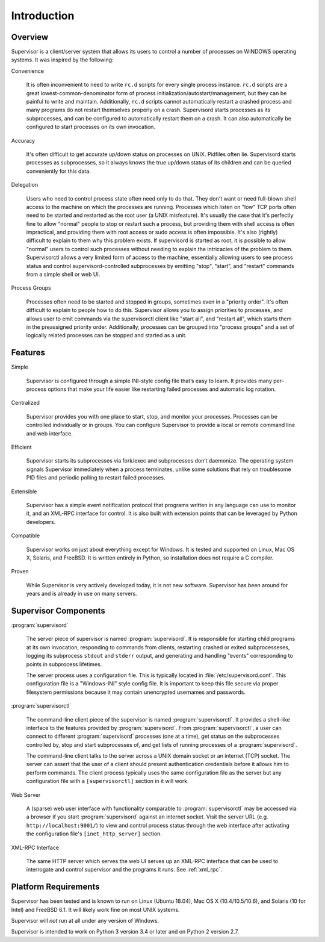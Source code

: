 Introduction
============

Overview
--------

Supervisor is a client/server system that allows its users to control
a number of processes on WINDOWS operating systems.  It was inspired
by the following:

Convenience

  It is often inconvenient to need to write ``rc.d`` scripts for every
  single process instance.  ``rc.d`` scripts are a great
  lowest-common-denominator form of process
  initialization/autostart/management, but they can be painful to
  write and maintain.  Additionally, ``rc.d`` scripts cannot
  automatically restart a crashed process and many programs do not
  restart themselves properly on a crash.  Supervisord starts
  processes as its subprocesses, and can be configured to
  automatically restart them on a crash.  It can also automatically be
  configured to start processes on its own invocation.

Accuracy

  It's often difficult to get accurate up/down status on processes on
  UNIX.  Pidfiles often lie.  Supervisord starts processes as
  subprocesses, so it always knows the true up/down status of its
  children and can be queried conveniently for this data.

Delegation

  Users who need to control process state often need only to do that.
  They don't want or need full-blown shell access to the machine on
  which the processes are running.  Processes which listen on "low"
  TCP ports often need to be started and restarted as the root user (a
  UNIX misfeature).  It's usually the case that it's perfectly fine to
  allow "normal" people to stop or restart such a process, but
  providing them with shell access is often impractical, and providing
  them with root access or sudo access is often impossible.  It's also
  (rightly) difficult to explain to them why this problem exists.  If
  supervisord is started as root, it is possible to allow "normal"
  users to control such processes without needing to explain the
  intricacies of the problem to them.  Supervisorctl allows a very
  limited form of access to the machine, essentially allowing users to
  see process status and control supervisord-controlled subprocesses
  by emitting "stop", "start", and "restart" commands from a simple
  shell or web UI.

Process Groups

  Processes often need to be started and stopped in groups, sometimes
  even in a "priority order".  It's often difficult to explain to
  people how to do this.  Supervisor allows you to assign priorities
  to processes, and allows user to emit commands via the supervisorctl
  client like "start all", and "restart all", which starts them in the
  preassigned priority order.  Additionally, processes can be grouped
  into "process groups" and a set of logically related processes can
  be stopped and started as a unit.

Features
--------

Simple

  Supervisor is configured through a simple INI-style config file
  that’s easy to learn. It provides many per-process options that make
  your life easier like restarting failed processes and automatic log
  rotation.

Centralized

  Supervisor provides you with one place to start, stop, and monitor
  your processes. Processes can be controlled individually or in
  groups. You can configure Supervisor to provide a local or remote
  command line and web interface.

Efficient

  Supervisor starts its subprocesses via fork/exec and subprocesses
  don’t daemonize. The operating system signals Supervisor immediately
  when a process terminates, unlike some solutions that rely on
  troublesome PID files and periodic polling to restart failed
  processes.

Extensible

  Supervisor has a simple event notification protocol that programs
  written in any language can use to monitor it, and an XML-RPC
  interface for control. It is also built with extension points that
  can be leveraged by Python developers.

Compatible

  Supervisor works on just about everything except for Windows. It is
  tested and supported on Linux, Mac OS X, Solaris, and FreeBSD. It is
  written entirely in Python, so installation does not require a C
  compiler.

Proven

  While Supervisor is very actively developed today, it is not new
  software. Supervisor has been around for years and is already in use
  on many servers.

Supervisor Components
---------------------

:program:`supervisord`

  The server piece of supervisor is named :program:`supervisord`.  It
  is responsible for starting child programs at its own invocation,
  responding to commands from clients, restarting crashed or exited
  subprocesseses, logging its subprocess ``stdout`` and ``stderr``
  output, and generating and handling "events" corresponding to points
  in subprocess lifetimes.

  The server process uses a configuration file.  This is typically
  located in :file:`/etc/supervisord.conf`.  This configuration file
  is a "Windows-INI" style config file.  It is important to keep this
  file secure via proper filesystem permissions because it may contain
  unencrypted usernames and passwords.

:program:`supervisorctl`

  The command-line client piece of the supervisor is named
  :program:`supervisorctl`.  It provides a shell-like interface to the
  features provided by :program:`supervisord`.  From
  :program:`supervisorctl`, a user can connect to different
  :program:`supervisord` processes (one at a time), get status on the
  subprocesses controlled by, stop and start subprocesses of, and get lists of
  running processes of a :program:`supervisord`.

  The command-line client talks to the server across a UNIX domain
  socket or an internet (TCP) socket.  The server can assert that the
  user of a client should present authentication credentials before it
  allows him to perform commands.  The client process typically uses
  the same configuration file as the server but any configuration file
  with a ``[supervisorctl]`` section in it will work.

Web Server

  A (sparse) web user interface with functionality comparable to
  :program:`supervisorctl` may be accessed via a browser if you start
  :program:`supervisord` against an internet socket.  Visit the server
  URL (e.g. ``http://localhost:9001/``) to view and control process
  status through the web interface after activating the configuration
  file's ``[inet_http_server]`` section.

XML-RPC Interface

  The same HTTP server which serves the web UI serves up an XML-RPC
  interface that can be used to interrogate and control supervisor and
  the programs it runs.  See :ref:`xml_rpc`.

Platform Requirements
---------------------

Supervisor has been tested and is known to run on Linux (Ubuntu 18.04),
Mac OS X (10.4/10.5/10.6), and Solaris (10 for Intel) and FreeBSD 6.1.
It will likely work fine on most UNIX systems.

Supervisor will *not* run at all under any version of Windows.

Supervisor is intended to work on Python 3 version 3.4 or later
and on Python 2 version 2.7.
